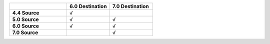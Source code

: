 .. list-table:: 
   :header-rows: 1
   :stub-columns: 1
   :widths: 40 30 30 

   * -
     -  **6.0 Destination** 
     -  **7.0 Destination** 

   * - **4.4 Source**
     - √
     - 

   * - **5.0 Source**
     - √
     - √

   * - **6.0 Source**
     - √
     - √

   * - **7.0 Source**
     -  
     - √
